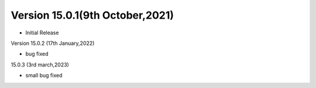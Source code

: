 Version 15.0.1(9th October,2021)
-------------------------

- Initial Release

Version 15.0.2 (17th January,2022)

- bug fixed

15.0.3 (3rd march,2023)

- small bug fixed